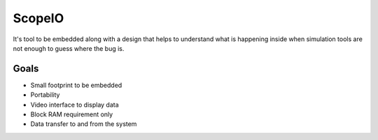 ScopeIO  
=======

It's tool to be embedded along with a design that helps to understand what is happening inside
when simulation tools are not enough to guess where the bug is.

Goals 
-----

- Small footprint to be embedded
- Portability
- Video interface to display data
- Block RAM requirement only
- Data transfer to and from the system
